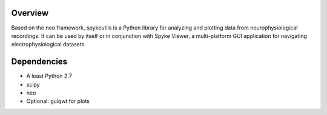 Overview
========

Based on the neo framework, spykeutils is a Python library for analyzing and
plotting data from neurophysiological recordings. It can be used by itself or
in conjunction with Spyke Viewer, a multi-platform GUI application for
navigating electrophysiological datasets.

Dependencies
============
* A least Python 2.7
* scipy
* neo
* Optional: guiqwt for plots
